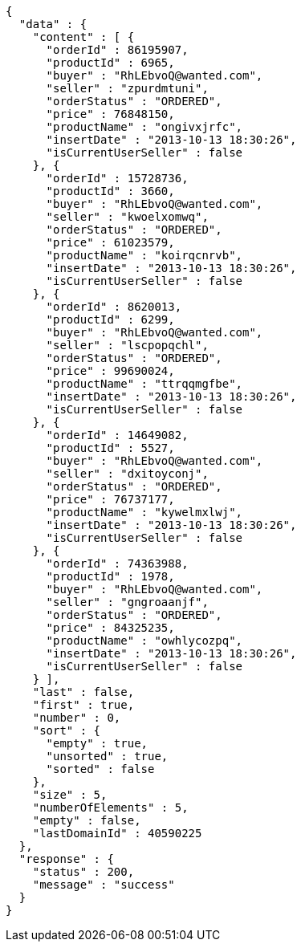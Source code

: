 [source,json,options="nowrap"]
----
{
  "data" : {
    "content" : [ {
      "orderId" : 86195907,
      "productId" : 6965,
      "buyer" : "RhLEbvoQ@wanted.com",
      "seller" : "zpurdmtuni",
      "orderStatus" : "ORDERED",
      "price" : 76848150,
      "productName" : "ongivxjrfc",
      "insertDate" : "2013-10-13 18:30:26",
      "isCurrentUserSeller" : false
    }, {
      "orderId" : 15728736,
      "productId" : 3660,
      "buyer" : "RhLEbvoQ@wanted.com",
      "seller" : "kwoelxomwq",
      "orderStatus" : "ORDERED",
      "price" : 61023579,
      "productName" : "koirqcnrvb",
      "insertDate" : "2013-10-13 18:30:26",
      "isCurrentUserSeller" : false
    }, {
      "orderId" : 8620013,
      "productId" : 6299,
      "buyer" : "RhLEbvoQ@wanted.com",
      "seller" : "lscpopqchl",
      "orderStatus" : "ORDERED",
      "price" : 99690024,
      "productName" : "ttrqqmgfbe",
      "insertDate" : "2013-10-13 18:30:26",
      "isCurrentUserSeller" : false
    }, {
      "orderId" : 14649082,
      "productId" : 5527,
      "buyer" : "RhLEbvoQ@wanted.com",
      "seller" : "dxitoyconj",
      "orderStatus" : "ORDERED",
      "price" : 76737177,
      "productName" : "kywelmxlwj",
      "insertDate" : "2013-10-13 18:30:26",
      "isCurrentUserSeller" : false
    }, {
      "orderId" : 74363988,
      "productId" : 1978,
      "buyer" : "RhLEbvoQ@wanted.com",
      "seller" : "gngroaanjf",
      "orderStatus" : "ORDERED",
      "price" : 84325235,
      "productName" : "owhlycozpq",
      "insertDate" : "2013-10-13 18:30:26",
      "isCurrentUserSeller" : false
    } ],
    "last" : false,
    "first" : true,
    "number" : 0,
    "sort" : {
      "empty" : true,
      "unsorted" : true,
      "sorted" : false
    },
    "size" : 5,
    "numberOfElements" : 5,
    "empty" : false,
    "lastDomainId" : 40590225
  },
  "response" : {
    "status" : 200,
    "message" : "success"
  }
}
----